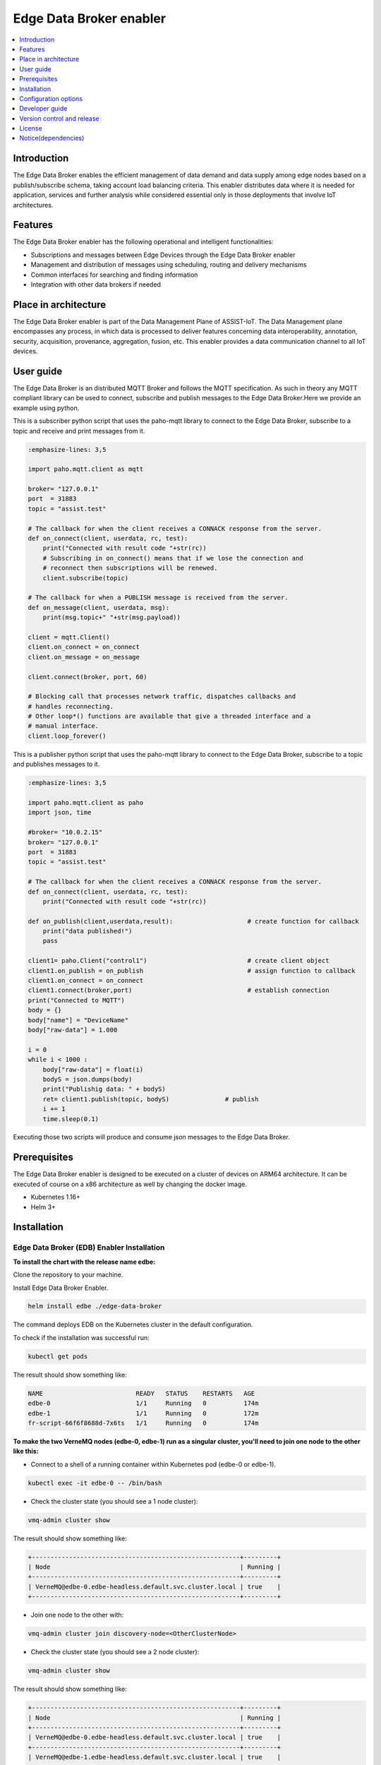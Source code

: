 .. _Edge Data Broker enabler:

########################
Edge Data Broker enabler
########################

.. contents::
  :local:
  :depth: 1

***************
Introduction
***************
The Edge Data Broker enables the efficient management of data demand and data supply among edge nodes based on 
a publish/subscribe schema, taking account load balancing criteria. This enabler distributes data where it is 
needed for application, services and further analysis while considered essential only in those deployments that 
involve IoT architectures.

***************
Features
***************
The Edge Data Broker enabler has the following operational and intelligent functionalities:

- Subscriptions and messages between Edge Devices through the Edge Data Broker enabler
- Management and distribution of messages using scheduling, routing and delivery mechanisms
- Common interfaces for searching and finding information
- Integration with other data brokers if needed

*********************
Place in architecture
*********************
The Edge Data Broker enabler is part of the Data Management Plane of ASSIST-IoT. The Data Management plane 
encompasses any process, in which data is processed to deliver features concerning data interoperability, 
annotation, security, acquisition, provenance, aggregation, fusion, etc. This enabler provides a data 
communication channel to all IoT devices.

***************
User guide
***************
The Edge Data Broker is an distributed MQTT Broker and follows the MQTT specification. As such in theory any
MQTT compliant library can be used to connect, subscribe and publish messages to the Edge Data Broker.Here 
we provide an example using python.

This is a subscriber python script that uses the paho-mqtt library to connect to the Edge Data Broker, subscribe
to a topic and receive and print messages from it.

.. code-block:: python

    :emphasize-lines: 3,5

    import paho.mqtt.client as mqtt

    broker= "127.0.0.1"
    port  = 31883
    topic = "assist.test"

    # The callback for when the client receives a CONNACK response from the server.
    def on_connect(client, userdata, rc, test):
        print("Connected with result code "+str(rc))
        # Subscribing in on_connect() means that if we lose the connection and
        # reconnect then subscriptions will be renewed.
        client.subscribe(topic)

    # The callback for when a PUBLISH message is received from the server.
    def on_message(client, userdata, msg):
        print(msg.topic+" "+str(msg.payload))

    client = mqtt.Client()
    client.on_connect = on_connect
    client.on_message = on_message

    client.connect(broker, port, 60)

    # Blocking call that processes network traffic, dispatches callbacks and
    # handles reconnecting.
    # Other loop*() functions are available that give a threaded interface and a
    # manual interface.
    client.loop_forever()

This is a publisher python script that uses the paho-mqtt library to connect to the Edge Data Broker, subscribe
to a topic and publishes messages to it.

.. code-block:: python

    :emphasize-lines: 3,5
    
    import paho.mqtt.client as paho
    import json, time

    #broker= "10.0.2.15"
    broker= "127.0.0.1"
    port  = 31883
    topic = "assist.test"

    # The callback for when the client receives a CONNACK response from the server.
    def on_connect(client, userdata, rc, test):
        print("Connected with result code "+str(rc))

    def on_publish(client,userdata,result):                    # create function for callback
        print("data published!")
        pass

    client1= paho.Client("control1")                           # create client object
    client1.on_publish = on_publish                            # assign function to callback
    client1.on_connect = on_connect
    client1.connect(broker,port)                               # establish connection
    print("Connected to MQTT")
    body = {}
    body["name"] = "DeviceName"
    body["raw-data"] = 1.000

    i = 0
    while i < 1000 :
        body["raw-data"] = float(i)
        bodyS = json.dumps(body)
        print("Publishig data: " + bodyS)
        ret= client1.publish(topic, bodyS)               # publish
        i += 1
        time.sleep(0.1)

Executing those two scripts will produce and consume json messages to the Edge Data Broker.

***************
Prerequisites
***************
The Edge Data Broker enabler is designed to be executed on a cluster of devices on ARM64 
architecture. It can be executed of course on a x86 architecture as well by changing the 
docker image.

- Kubernetes 1.16+
- Helm 3+

***************
Installation
***************

Edge Data Broker (EDB) Enabler Installation
-------------------------------------------

**To install the chart with the release name edbe:**

Clone the repository to your machine.

Install Edge Data Broker Enabler.

.. code-block:: cmd

  helm install edbe ./edge-data-broker
  
The command deploys EDB on the Kubernetes cluster in the default configuration.

To check if the installation was successful run:

.. code-block:: cmd

  kubectl get pods

The result should show something like:

.. code-block::

  NAME                         READY   STATUS    RESTARTS   AGE
  edbe-0                       1/1     Running   0          174m
  edbe-1                       1/1     Running   0          172m
  fr-script-66f6f8688d-7x6ts   1/1     Running   0          174m
  
**To make the two VerneMQ nodes (edbe-0, edbe-1) run as a singular cluster, you'll need to join one node to the other like this:**

- Connect to a shell of a running container within Kubernetes pod (edbe-0 or edbe-1).

.. code-block:: cmd

  kubectl exec -it edbe-0 -- /bin/bash
  
- Check the cluster state (you should see a 1 node cluster):

.. code-block:: cmd

  vmq-admin cluster show
  
The result should show something like:

.. code-block::

  +--------------------------------------------------------+---------+
  | Node                                                   | Running |
  +--------------------------------------------------------+---------+
  | VerneMQ@edbe-0.edbe-headless.default.svc.cluster.local | true    |
  +--------------------------------------------------------+---------+

- Join one node to the other with:

.. code-block:: cmd

  vmq-admin cluster join discovery-node=<OtherClusterNode>
  
- Check the cluster state (you should see a 2 node cluster):

.. code-block:: cmd

  vmq-admin cluster show
  
The result should show something like:

.. code-block::

  +--------------------------------------------------------+---------+
  | Node                                                   | Running |
  +--------------------------------------------------------+---------+
  | VerneMQ@edbe-0.edbe-headless.default.svc.cluster.local | true    |
  +--------------------------------------------------------+---------+
  | VerneMQ@edbe-1.edbe-headless.default.svc.cluster.local | true    |
  +--------------------------------------------------------+---------+
  
**To monitor Edge Data Broker Enabler, type to your browser:**

``http://<IP>:30888/status`` to get EDBE's status page.

``http://<IP>:30888/metrics`` to get EDBE's metrics page made for Performance and Usage Diagnosis Enabler's consumption.

**To access Filtering and Ruling json file:**

Port forward fr-script's pod to port 8000:

.. code-block:: cmd

  kubectl port-forward fr-script-66f6f8688d-7x6ts 8000
  
``GET`` or ``POST`` Filtering and Ruling json file by Postman, CURL, etc, with ``http://<ip>:8000/``.

To see fr-script's logs:

.. code-block:: cmd

  kubectl logs fr-script-66f6f8688d-7x6ts

*********************
Configuration options
*********************

The following table lists the configurable parameters of the chart and their default values.

.. list-table::
   :widths: 25 50 20
   :header-rows: 1
   
   * - Parameter
     - Description
     - Default
   * - additionalEnv
     - additional environment variables
     - see values.yaml
   * - envFrom
     - additional envFrom configmaps or secrets
     - see values.yaml
   * - image.pullPolicy
     - container image pull policy
     - ``IfNotPresent``
   * - image.repository
     - container image repository
     - ``kostasiccs/vernemq``
   * - image.tag
     - container image tag
     - the current versions (e.g. `1.12.3`)
   * - ingress.enabled
     - whether to enable an ingress object to route to the WebSocket service. Requires an ingress controller and the WebSocket service to be enabled.
     - ``false``
   * - ingress.labels
     - additional ingress labels
     - ``{}``
   * - ingress.annotations
     - additional service annotations
     - ``{}``
   * - ingress.hosts
     - a list of routable hostnames for host-based routing of traffic to the WebSocket service
     - ``[]``
   * - ingress.paths
     - a list of paths for path-based routing of traffic to the WebSocket service
     - ``/``
   * - ingress.tls
     - a list of TLS ingress configurations for securing the WebSocket ingress
     - ``[]``
   * - nodeSelector
     - node labels for pod assignment
     - ``{}``
   * - persistentVolume.accessModes
     - data Persistent Volume access modes
     - ``[ReadWriteOnce]``
   * - persistentVolume.annotations
     - annotations for Persistent Volume Claim
     - ``{}``
   * - persistentVolume.enabled
     - if true, create a Persistent Volume Claim
     - ``true``
   * - persistentVolume.size
     - data Persistent Volume size
     - ``5Gi``
   * - persistentVolume.storageClass
     - data Persistent Volume Storage Class
     - ``unset``
   * - extraVolumeMounts
     - Additional volumeMounts to the pod
     - ``[]``
   * - extraVolumes
     - Additional volumes to the pod
     - ``[]``
   * - secretMounts
     - mounts a secret as a file inside the statefulset. Useful for mounting certificates and other secrets
     - ``[]``
   * - podAntiAffinity
     - pod anti affinity, `soft` for trying not to run pods on the same nodes, `hard` to force kubernetes not to run 2 pods on the same node
     - ``soft``
   * - rbac.create
     - if true, create & use RBAC resources
     - ``true``
   * - rbac.serviceAccount.create
     - if true, create a serviceAccount
     - ``true``
   * - rbac.serviceAccount.name
     - name of the service account to use or create
     - ``{{ include "vernemq.fullname" . }}``
   * - replicaCount
     - desired number of nodes
     - ``1``
   * - resources
     - resource requests and limits (YAML)
     - ``{}``
   * - securityContext
     - securityContext for containers in pod
     - ``{}``
   * - service.annotations
     - service annotations
     - ``{}``
   * - service.clusterIP
     - custom cluster IP when `service.type` is `ClusterIP`
     - ``none``
   * - service.externalIPs
     - optional service external IPs
     - ``none``
   * - service.labels
     - additional service labels
     - ``{}``
   * - service.loadBalancerIP
     - optional load balancer IP when `service.type` is `LoadBalancer`
     - ``none``
   * - service.loadBalancerSourceRanges
     - optional load balancer source ranges when `service.type` is `LoadBalancer`
     - ``none``
   * - service.externalTrafficPolicy
     - set this to `Local` to preserve client source IPs and prevent additional hops between K8s nodes if the service type is `LoadBalancer` or `NodePort`
     - ``unset``
   * - service.sessionAffinity
     - service session affinity
     - ``none``
   * - service.sessionAffinityConfig
     - service session affinity config
     - ``none``
   * - service.mqtt.enabled
     - whether to expose MQTT port
     - ``true``
   * - service.mqtt.nodePort
     - the MQTT port exposed by the node when `service.type` is `NodePort`
     - ``1883``
   * - service.mqtt.port
     - the MQTT port exposed by the service
     - ``1883``
   * - service.mqtts.enabled
     - whether to expose MQTTS port
     - ``false``
   * - service.mqtts.nodePort
     - the MQTTS port exposed by the node when `service.type` is `NodePort`
     - ``8883``
   * - service.mqtts.port
     - the MQTTS port exposed by the service
     - ``8883``
   * - service.type
     - type of service to create
     - ``ClusterIP``
   * - service.ws.enabled
     - whether to expose WebSocket port
     - ``false``
   * - service.ws.nodePort
     - the WebSocket port exposed by the node when `service.type` is `NodePort`
     - ``8080``
   * - service.ws.port
     - the WebSocket port exposed by the service
     - ``8080``
   * - service.wss.enabled
     - whether to expose secure WebSocket port
     - ``false``
   * - service.wss.nodePort
     - the secure WebSocket port exposed by the node when `service.type` is `NodePort`
     - ``8443``
   * - service.wss.port
     - the secure WebSocket port exposed by the service
     - ``8443``
   * - statefulset.annotations
     - additional annotations to the StatefulSet
     - ``{}``
   * - statefulset.labels
     - additional labels on the StatefulSet
     - ``{}``
   * - statefulset.podAnnotations
     - additional pod annotations
     - ``{}``
   * - statefulset.podManagementPolicy
     - start and stop pods in Parallel or OrderedReady (one-by-one.)  **Note** - Cannot change after first release.
     - ``OrderedReady``
   * - statefulset.terminationGracePeriodSeconds
     - configure how much time VerneMQ takes to move offline queues to other nodes
     - ``60``
   * - statefulset.updateStrategy
     - Statefulset updateStrategy
     - ``RollingUpdate``
   * - statefulset.lifecycle
     - Statefulset lifecycle hooks
     - ``{}``
   * - serviceMonitor.create
     - whether to create a ServiceMonitor for Prometheus Operator
     - ``false``
   * - serviceMonitor.labels
     - whether to add more labels to ServiceMonitor for Prometheus Operator
     - ``{}``
   * - pdb.enabled
     - whether to create a Pod Disruption Budget
     - ``false``
   * - pdb.minAvailable
     - PDB (min available) for the cluster
     - ``1``
   * - pdb.maxUnavailable
     - PDB (max unavailable) for the cluster
     - ``nil``
   * - certificates.cert
     - String (not base64 encoded) containing the listener certificate in PEM format
     - ``nil``
   * - certificates.key
     - String (not base64 encoded) containing the listener private key in PEM format
     - ``nil``
   * - certificates.ca
     - String (not base64 encoded) containing the CA certificate for validating client certs    
     - ``nil``
   * - certificates.secret.labels
     - additional labels for the created secret containing certificates and keys
     - ``nil``
   * - certificates.secret.annotations
     - additional labels for the created secret containing certificates and keys
     - ``nil``
   * - acl.enabled
     - whether acls should be applied
     - ``false``
   * - acl.content
     - content of the acl file
     - ``topic #``
   * - acl.labels
     - additional labels on the acl configmap
     - ``{}``
   * - acl.annotations
     - additional annotations on the acl configmap
     - ``{``


****************
Developer guide
****************

FR-Script Documentation
-----------------------

In order for the fr_script to operate the user should provide relevant filters and rules corresponding to different use cases (scenarios). 

The filters and rules should be provided in json format. GET, POST, PATCH, DELETE HTTP Methods can be used to fetch, post, update and delete json objects via an API respectively. The APIs can get accessed on port 30008. Use endpoint ``/docs#/`` for accessing swgger UI.

.. image:: https://user-images.githubusercontent.com/100563908/222690700-13739082-a840-4431-90c9-2373e0fa9fc1.PNG

The _json_ consists of two parts.

.. code::

  {
	  “filters”: [],
	  “rules”: []
  }

Witch both contains an array of objects.

Filters
-------

For the filtering, the MQTT **topic** which the user wants to filter is required. It consists of one or more topic levels and can contain ``“#”`` and ``“+”`` wildcard as well.

A **subtopic** is also required. It will get appended to the topic that is being filtered and create the new topic in which the filtered messages will be published. This can also consist one or more topic levels.

After setting the topic and subtopic of the filter, **statements** also need to get defined. Statements is an array of objects. Every statement consists of two components, a **condition** and a **new_payload**.
A condition takes as value the same thing that an if statement expression would. Variables, values, comparison operators, logical operators and parenthesis, to set the priority of the operations. **NOTE**: Use spaces between every instance of the condition.

The variables should exist as key values in the json message sent to the topic that is being filtered. In the json file with the filters and rules that the user provides, those same variables should start with the ``$`` sign, followed by their name. If the filtered json message has nested objects, the parent variable comes after the ``$`` sign, followed by a dot ``.`` and then the child variable. **Example**: ``$parent.child``

The **new_payload** takes as value a ``string`` value or ``""``. The new_payload’s value is the new message that will be published at the newlly set filtered topic. If the new_payload’s value is ``""`` and the statements condition is met, the initial message of the filtered topic will be sent. 

**Example**

Let’s say we have a number of houses in a smart city. There are sensors installed inside and outside of those houses that generate data like the json below.

``{"h_id":1,"inside":{"temperature":35,"humidity":60},"temperature":43,"wind_speed":34}``
  
The sensors of every house publish their data in a topic like ``house/1``, ``house/2``, etc.

The team that inspects and monitors the smart city wants to receive the sensor’s data only when those exceed some threshold and not all of them, so they subscribe on the topic ``house/+/alert/`` (``“+”`` is a single-level wildcard that matches any name for a specific topic level.) and use the json below to set the rules for the filtering of the data being published on 
``house/#``.

.. code::

  {
      "filters": [
          {
              "topic": "house/#",
              "subtopic": "alert/",
              "statements": [
                  {
                      "condition": "( $inside.temperature < 20 and $inside.humidity >= 60 ) or $temperature < 5",
                      "new_payload": ""
                  },
                  {
                      "condition": "$inside.temperature >= 45 and $inside.humidity <= 15",
                      "new_payload": "fire_danger"
                  }
              ]
          }
      ],
      "rules": []
  }

The messages below published by the sensors of houses 1,2 and 3 in topics ``house/1``, ``house/2`` and ``house/3`` respectively.

``{"h_id":1,"inside":{"temperature":50,"humidity":6},"temperature":8,"wind_speed":34}``

``{"h_id":2,"inside":{"temperature":15,"humidity":60},"temperature":8,"wind_speed":34}``

``{"h_id":3,"inside":{"temperature":22,"humidity":55},"temperature":8,"wind_speed":35}``
  
And the monitoring team’s client that was subscribed to the topic ``house/+/alert/`` got the messages:

``house/1/alert/--> b'fire_danger'``

``house/2/alert/--> b'{"h_id":2,"inside":{"temperature":15,"humidity":60},"temperature":8,"wind_speed":34}'``
  
Rules
-----

In the rules part of fr_script, every rule consists of two parts.

.. code::

  {
    “filters”: [],
    “rules”: [
      “statements”: [],
      “logic”: []
      ]
  }
  
**statements** and **logic** witch both contains an array of objects.

The **statements** are situated very similar to the filters.
Every statement consists of the MQTT **topic** that the user wants to apply rules against, the **condition** which work exactly like the conditions in filtering, an **id** unique for every statement and the **payload type** of the messages’ fields sent to the above defined topic and are used as variables in our condition. Those can be ``int``, ``float``, ``str``, ``bool``.

Every instance in logic array consist of the logical **operations** which constitute the essence of the ruling part of the script, the newly created topic **new_topic** and the **payload** that would be published in it only if the logical operations return true.

**Example**

Let’s say we are managers in a mine. We have sensors inside the mine monitoring its environment as well as biometric sensors on every miner. The sensors monitoring mine’s environment produces messages like the json below:

``{“temperature”: 25, “humidity”: 90}``
  
and publish them in ``mine/environment`` topic.

The miners’ biometric sensors produce messages like:

``{“m_id”:1, “body-temperature”: 36.6, “heart-rate”: 80}``
  
And publish their data in a topic like ``miner/1``, ``miner/2``, etc.

So as managers we want to apply the following rules to monitor the miners’ wellbeing.

- If miner’s heart rate is between 100-120 and the mine’s temperature is above 35 or the humidity is above 85 the miner should rest.

- If miner’s body temperature is above 38 degrees and the mine’s temperature is above 30 the miner should leave.

- If miner’s heart rate is 0 the miner is dead.

The fr_script should be as follows:

.. code::

  {
    “filters”: [],
    “rules”: [
      {
              "statements": [
                  {   
                      "id": 1,
                      "topic": "miner/#",
                      "payload_type": "float",
                      "condition": "$heart-rate >= 100 and $heart-rate <= 120"
                  },
                  {
                      "id": 2,
                      "topic": "mine/environment",
                      "payload_type": "int",
                      "condition": "$temperature > 35 or $humidity > 85"
                  }
              ],
              "logic": [
                  {
                      "operations": "( $1 ) and ( $2 )",
                      "new_topic": "action/rest",
                      "new_payload": ""
                  }
              ]
          },
          {
              "statements": [
                  {   
                      "id": 3,
                      "topic": "miner/#",
                      "payload_type": "float",
                      "condition": "$body-temperature > 38"
                  },
                  {
                      "id": 4,
                      "topic": "mine/environment",
                      "payload_type": "int",
                      "condition": "$temperature > 30"
                  }
              ],
              "logic": [
                  {
                      "operations": "$3 and $4",
                      "new_topic": "action/leave",
                      "new_payload": ""
                  }
              ]
          },
          {
              "statements": [
                  {   
                      "id": 5,
                      "topic": "miner/#",
                      "payload_type": "float",
                      "condition": "$heart-rate == 0"
                  }
              ],
              "logic": [
                  {
                      "operations": "$5",
                      "new_topic": "action/dead",
                      "new_payload": ""
                  }
              ]
          }
      ]
  }

The messages below published by the sensors on the workers’ 1 and workers’ 2 equipment as well as sensors on the mine itself. Our topics are ``miner/1``, ``miner/2`` and ``mine/environment`` respectively and the messages are published in the order shown bellow.

``{"m_id":1, "body-temperature": 36.6, "heart-rate": 105}``

to topic ``miner/1``

``{"m_id":2, "body-temperature": 38.6, "heart-rate": 75}``

to topic ``miner/2``

``{"temperature": 35, "humidity": 90}``

to topic ``mine/environment``

``{"m_id":1, "body-temperature": 16.6, "heart-rate": 0}``
to topic ``miner/1``

The monitoring team’s client that was subscribed to the topic ``!action`` will get the messages:

``!action/rest--> "{'miner/1': {'m_id': 1, 'body-temperature': 39.6, 'heart-rate': 105}, 'mine/environment': {'temperature': 35, 'humidity': 90}}"``

``!action/leave--> "{'miner/2': {'m_id': 2, 'body-temperature': 38.6, 'heart-rate': 75}, 'mine/environment': {'temperature': 35, 'humidity': 90}}"``

*(Just after the message sent to topic mine/environment)*

``!action/dead--> "{'miner/1': {'m_id': 1, 'body-temperature': 16.6, 'heart-rate': 0}}"``

**NOTE**: If the messages were sent in a different order like bellow: 

``{"m_id":1, "body-temperature": 36.6, "heart-rate": 105}``

to topic ``miner/1``

``{"temperature": 35, "humidity": 90}``

to topic ``mine/environment``

``{"m_id":2, "body-temperature": 38.6, "heart-rate": 75}``

to topic ``miner/2``

``{"m_id":1, "body-temperature": 16.6, "heart-rate": 0}``

to topic ``miner/1``

And the monitoring team’s client that was subscribed to the topic ``!action`` will get the messages:

``!action/rest--> "{'miner/1': {'m_id': 1, 'body-temperature': 39.6, 'heart-rate': 105}, 'mine/environment': {'temperature': 35, 'humidity': 90}}"``

``!action/dead--> "{'miner/1': {'m_id': 1, 'body-temperature': 16.6, 'heart-rate': 0}}"``

This happens because when a logical operation comes True in fr_script’s rules and a new message is sent, the array holding the messages previously sent to fr_script, empty itself.

Lastly as we can see when ``“new_payload”: “”`` the new payload generated by fr_script is a json with the topic(s) used in the logic’s operations and their payload(s). Topics created by fr_script will always start with ``“!”`` as shown above.

****************************
Version control and release
****************************
Will be determined after the release of the enabler.

****************
License
****************
Will be determined after the release of the enabler.

********************
Notice(dependencies)
********************
Will be determined after the release of the enabler.
